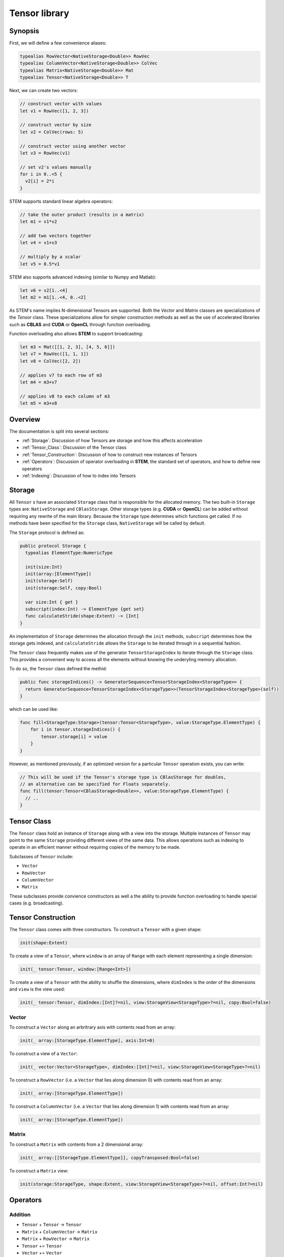 ==============
Tensor library
==============

Synopsis
--------

First, we will define a few convenience aliases:

.. code:: swift

  typealias RowVector<NativeStorage<Double>> RowVec
  typealias ColumnVector<NativeStorage<Double>> ColVec
  typealias Matrix<NativeStorage<Double>> Mat
  typealias Tensor<NativeStorage<Double>> T

Next, we can create two vectors:

.. code:: swift

  // construct vector with values
  let v1 = RowVec([1, 2, 3])

  // construct vector by size
  let v2 = ColVec(rows: 5)

  // construct vector using another vector
  let v3 = RowVec(v1)

  // set v2's values manually
  for i in 0..<5 {
    v2[i] = 2*i
  }


STEM supports standard linear algebra operators:

.. code:: swift

  // take the outer product (results in a matrix)
  let m1 = v1*v2

  // add two vectors together
  let v4 = v1+v3

  // multiply by a scalar
  let v5 = 0.5*v1

STEM also supports advanced indexing (similar to Numpy and Matlab):

.. code:: swift

  let v6 = v2[1..<4]
  let m2 = m1[1..<4, 0..<2]

As STEM's name implies N-dimensional Tensors are supported. Both the *Vector*
and *Matrix* classes are specializations of the *Tensor* class. These
specializations allow for simpler construction methods as well as the
use of accelerated libraries such as **CBLAS** and **CUDA** or **OpenCL**
through function overloading.

Function overloading also allows **STEM** to support broadcasting:

.. code:: swift

  let m3 = Mat([[1, 2, 3], [4, 5, 6]])
  let v7 = RowVec([1, 1, 1])
  let v8 = ColVec([2, 2])

  // applies v7 to each row of m3
  let m4 = m3+v7

  // applies v8 to each column of m3
  let m5 = m3+v8

Overview
--------
The documentation is split into several sections:

* :ref:`Storage`: Discussion of how Tensors are storage and how this affects acceleration
* :ref:`Tensor_Class`: Discussion of the Tensor class
* :ref:`Tensor_Construction`: Discussion of how to construct new instances of Tensors
* :ref:`Operators`: Discussion of operator overloading in **STEM**, the standard set of operators, and how to define new operators
* :ref:`Indexing`: Discussion of how to index into Tensors

.. _Storage:

Storage
-------
All ``Tensor`` s have an associated ``Storage`` class that is responsible for
the allocated memory. The two built-in ``Storage`` types are: ``NativeStorage``
and ``CBlasStorage``. Other storage types (e.g. **CUDA** or **OpenCL**) can
be added without requiring any rewrite of the main library. Because the ``Storage``
type determines which functions get called. If no methods have been specified
for the ``Storage`` class, ``NativeStorage`` will be called by default.

The ``Storage`` protocol is defined as:

.. code:: swift

  public protocol Storage {
    typealias ElementType:NumericType

    init(size:Int)
    init(array:[ElementType])
    init(storage:Self)
    init(storage:Self, copy:Bool)

    var size:Int { get }
    subscript(index:Int) -> ElementType {get set}
    func calculateStride(shape:Extent) -> [Int]
  }

An implementation of ``Storage`` determines the allocation through the ``init``
methods, ``subscript`` determines how the storage gets indexed, and ``calculateStride``
allows the ``Storage`` to be iterated through in a sequential fashion.

The ``Tensor`` class frequently makes use of the generator ``TensorStorageIndex`` to iterate
through the ``Storage`` class. This provides a convenient way to access all the
elements without knowing the underyling memory allocation.

To do so, the ``Tensor`` class defined the methid:

.. code:: swift

  public func storageIndices() -> GeneratorSequence<TensorStorageIndex<StorageType>> {
    return GeneratorSequence<TensorStorageIndex<StorageType>>(TensorStorageIndex<StorageType>(self))
  }

which can be used like:

.. code:: swift

  func fill<StorageType:Storage>(tensor:Tensor<StorageType>, value:StorageType.ElementType) {
      for i in tensor.storageIndices() {
          tensor.storage[i] = value
      }
  }

However, as mentioned previously, if an optimized version for a particular ``Tensor``
operation exists, you can write:

.. code:: swift

  // This will be used if the Tensor's storage type is CBlasStorage for doubles,
  // an alternative can be specified for Floats separately.
  func fill(tensor:Tensor<CBlasStorage<Double>>, value:StorageType.ElementType) {
    // ..
  }

.. _Tensor_Class:

Tensor Class
------------
The ``Tensor`` class hold an instance of ``Storage`` along with a view into
the storage. Multiple instances of ``Tensor`` may point to the same ``Storage``
providing different views of the same data. This allows operations such as indexing
to operate in an efficient manner without requiring copies of the memory to be made.

Subclasses of ``Tensor`` include:

* ``Vector``
* ``RowVector``
* ``ColumnVector``
* ``Matrix``

These subclasses provide convience constructors as well a the ability to
provide function overloading to handle special cases (e.g. broadcasting).

.. _Tensor_Construction:

Tensor Construction
-------------------
The ``Tensor`` class comes with three constructors. To construct a ``Tensor`` with a given shape:

.. code:: swift

  init(shape:Extent)


To create a view of a ``Tensor``, where ``window`` is an array of ``Range`` with
each element representing a single dimension:

.. code:: swift

  init(_ tensor:Tensor, window:[Range<Int>])


To create a view of a ``Tensor`` with the ability to shuffle the dimensions, where
``dimIndex`` is the order of the dimensions and ``view`` is the view used:

.. code:: swift

  init(_ tensor:Tensor, dimIndex:[Int]?=nil, view:StorageView<StorageType>?=nil, copy:Bool=false)

Vector
++++++

To construct a ``Vector`` along an arbritrary axis with contents read from an array:

.. code:: swift

  init(_ array:[StorageType.ElementType], axis:Int=0)

To construct a view of a ``Vector``:

.. code:: swift

  init(_ vector:Vector<StorageType>, dimIndex:[Int]?=nil, view:StorageView<StorageType>?=nil)

To construct a ``RowVector`` (i.e. a ``Vector`` that lies along dimension 0) with contents read from an array:

.. code:: swift

  init(_ array:[StorageType.ElementType])

To construct a ``ColumnVector`` (i.e. a ``Vector`` that lies along dimension 1) with contents read from an array:

.. code:: swift

  init(_ array:[StorageType.ElementType])

Matrix
++++++

To construct a ``Matrix`` with contents from a 2 dimensional array:

.. code:: swift

  init(_ array:[[StorageType.ElementType]], copyTransposed:Bool=false)

To construct a ``Matrix`` view:

.. code:: swift

  init(storage:StorageType, shape:Extent, view:StorageView<StorageType>?=nil, offset:Int?=nil)

.. _Operators:

Operators
---------

Addition
++++++++

* ``Tensor`` + ``Tensor`` -> ``Tensor``
* ``Matrix`` + ``ColumnVector`` -> ``Matrix``
* ``Matrix`` + ``RowVector`` -> ``Matrix``
* ``Tensor`` += ``Tensor``
* ``Vector`` += ``Vector``
* ``Matrix`` += ``RowVector``
* ``Matrix`` += ``ColumnVector``

Subtraction
+++++++++++

* ``Tensor`` - ``Tensor`` -> ``Tensor``
* ``Matrix`` - ``ColumnVector`` -> ``Matrix``
* ``Matrix`` - ``RowVector`` -> ``Matrix``
* ``Tensor`` -= ``Tensor``
* ``Vector`` -= ``Vector``
* ``Matrix`` -= ``RowVector``
* ``Matrix`` -= ``ColumnVector``

Elementwise Multiplication
++++++++++++++++++++++++++
* ``Tensor`` * ``Tensor`` -> ``Tensor``
* ``Tensor`` * ``NumericType`` -> ``Tensor``
* ``NumericType`` * ``Tensor`` -> ``Tensor``
* ``Vector`` *= ``Vector``
* ``Matrix`` *= ``RowVector``
* ``Matrix`` *= ``ColumnVector``
* ``Tensor`` *= ``NumericType``

Elementwise Division
++++++++++++++++++++
* ``Tensor`` / ``NumericType`` -> ``Tensor``
* ``Vector`` / ``Vector`` -> ``Vector``
* ``Matrix`` / ``RowVector`` -> ``Matrix``
* ``Matrix`` / ``ColumnVector`` -> ``Matrix``

Elementwise Exponentiation
++++++++++++++++++++++++++
* ``Tensor`` ^ ``NumericType`` -> ``Tensor``
* ``pow``(``Tensor``, ``NumericType``) -> ``Tensor``
* ``exp``(``Tensor``) -> ``Tensor``

Liner Algebra
+++++++++++++
* ``RowVector`` * ``ColumnVector`` -> ``NumericType``
* ``Matrix`` * ``ColumnVector`` -> ``RowVector``
* ``Matrix`` * ``Matrix`` -> ``RowVector``
* ``dot``(``Vector``, ``Vector``) -> ``NumericType``
* ``ColumnVector`` * ``RowVector`` -> ``Matrix``
* ``outer``(``Vector``, ``Vector``) -> ``Matrix``

Other
+++++
* ``abs``(``Tensor``) -> ``Tensor``
* ``concat``(``Tensor1``, ``Tensor2``, ..., ``axis``)
* ``vstack``(``Tensor1``, ``Tensor2``)
* ``hstack``(``Tensor1``, ``Tensor2``)
* ``sum``(``Tensor``, ``axis``)
* ``norm``(``Tensor``, ``axis``)
* ``max``(``Tensor``, ``axis``)
* ``fill``(``Tensor``, ``NumericType``)
* ``isClose``(``Tensor1``, ``Tensor2``) -> ``Bool``

.. _Indexing:

Indexing
--------
**STEM** supports single indexing as well as slice indexing. Given a ``Tensor`` T:

To index element (i, j, k):

.. code:: swift

  let value = T[i, j, k]
  T[i, j, k] = value

To index the slices (if:il, jf:jl, kf:kl):

.. code:: swift

  let T2 = T[if...il, jf...jl, kf...kl]
  T[if...il, jf...jl, kf...kl] = T2

Views
------
Views in **STEM** are instances of ``Tensor`` that point to the same ``Storage``
as another ``Tensor`` but with different bounds and/or ordering of dimensions. Views
are most commonly created whenever a slice indexing is used.

A copy of a view can be made by using the ``copy`` function.

